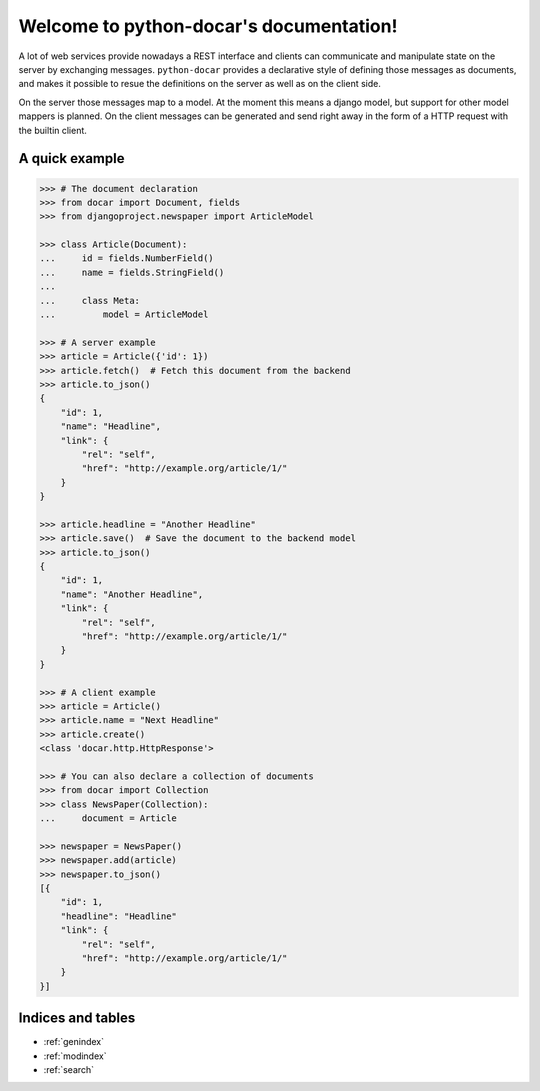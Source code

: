 .. python-docar documentation master file, created by
   sphinx-quickstart on Sat Dec 17 18:44:13 2011.
   You can adapt this file completely to your liking, but it should at least
   contain the root `toctree` directive.

========================================
Welcome to python-docar's documentation!
========================================

A lot of web services provide nowadays a REST interface and clients can
communicate and manipulate state on the server by exchanging messages.
``python-docar`` provides a declarative style of defining those messages as
documents, and makes it possible to resue the definitions on the server as well
as on the client side. 

On the server those messages map to a model. At the moment this means a django
model, but support for other model mappers is planned. On the client messages
can be generated and send right away in the form of a HTTP request with the
builtin client.

A quick example
===============

.. code-block:: python

    >>> # The document declaration
    >>> from docar import Document, fields
    >>> from djangoproject.newspaper import ArticleModel

    >>> class Article(Document):
    ...     id = fields.NumberField()
    ...     name = fields.StringField()
    ...
    ...     class Meta:
    ...         model = ArticleModel

    >>> # A server example
    >>> article = Article({'id': 1})
    >>> article.fetch()  # Fetch this document from the backend
    >>> article.to_json()
    {
        "id": 1,
        "name": "Headline",
        "link": {
            "rel": "self",
            "href": "http://example.org/article/1/"
        }
    }

    >>> article.headline = "Another Headline"
    >>> article.save()  # Save the document to the backend model
    >>> article.to_json()
    {
        "id": 1,
        "name": "Another Headline",
        "link": {
            "rel": "self",
            "href": "http://example.org/article/1/"
        }
    }

    >>> # A client example
    >>> article = Article()
    >>> article.name = "Next Headline"
    >>> article.create()
    <class 'docar.http.HttpResponse'>

    >>> # You can also declare a collection of documents
    >>> from docar import Collection
    >>> class NewsPaper(Collection):
    ...     document = Article

    >>> newspaper = NewsPaper()
    >>> newspaper.add(article)
    >>> newspaper.to_json()
    [{
        "id": 1,
        "headline": "Headline"
        "link": {
            "rel": "self",
            "href": "http://example.org/article/1/"
        }
    }]

Indices and tables
==================

* :ref:`genindex`
* :ref:`modindex`
* :ref:`search`

